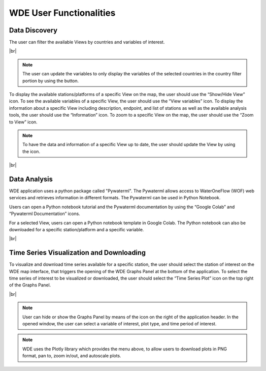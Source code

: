 .. |vspace| raw:: latex

  \vspace{2mm}

.. |br| raw:: html

  <br />

.. |update_vars| image:: images/update_vars.png
   :scale: 75%

.. |update_view| image:: images/update_view.png
   :scale: 25%

.. |graph_panel| image:: images/graph_panel.png

.. |menu_plotly| image:: images/menu_plotly.png
   :align: middle


========================
WDE User Functionalities
========================

Data Discovery
**************

The user can filter the available Views by countries and variables of interest.

.. image:: images/1.5.png
   :width: 1000
   :align: center

|br|

.. note::

   The user can update the variables to only display the variables of the selected countries in the country filter portion by
   using the |update_vars| button.


To display the available stations/platforms of a specific View on the map, the user should use the
“Show/Hide View” icon. To see the available variables of a specific View, the user should use the
“View variables” icon. To display the information about a specific View including description, endpoint,
and list of stations as well as the available analysis tools, the user should use the “Information” icon.
To zoom to a specific View on the map, the user should use the “Zoom to View” icon.

.. note::
   To have the data and information of a specific View up to date, the user should update the View by using the |update_view| icon.

.. image:: images/1.6.png
   :width: 1000
   :align: center

|br|

Data Analysis
*************

WDE application uses a python package called "Pywaterml". The Pywaterml allows access to WaterOneFlow (WOF) web services and retrieves information in different formats. The Pywaterml can be used in Python Notebook.

Users can open a Python notebook tutorial and the Pywaterml documentation by using the “Google Colab” and “Pywaterml Documentation” icons.

For a selected View, users can open a Python notebook template in Google Colab. The Python notebook can also be downloaded for a specific station/platform and a specific variable.

.. image:: images/1.7.png
   :width: 1000
   :align: center

|br|

Time Series Visualization and Downloading
*****************************************

To visualize and download time series available for a specific station, the user should select the
station of interest on the WDE map interface, that triggers the opening of the WDE Graphs Panel at the bottom of the application.
To select the time series of interest to be visualized or downloaded, the user should select the “Time Series Plot” icon on the top right of the Graphs Panel.


.. image:: images/1.8.png
   :width: 1000
   :align: center

|br|

.. note::
   User can hide or show the Graphs Panel by means of the |graph_panel| icon on the right of the application header.
   In the opened window, the user can select a variable of interest, plot type, and time period of interest.

.. note::
   .. image:: images/menu_plotly.png
      :align: center

   WDE uses the Plotly library which provides the menu above, to allow users to download plots in PNG format, pan to, zoom in/out, and autoscale plots.
